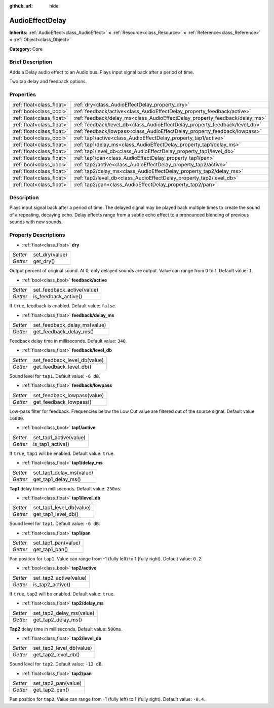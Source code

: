 :github_url: hide

.. Generated automatically by doc/tools/makerst.py in Godot's source tree.
.. DO NOT EDIT THIS FILE, but the AudioEffectDelay.xml source instead.
.. The source is found in doc/classes or modules/<name>/doc_classes.

.. _class_AudioEffectDelay:

AudioEffectDelay
================

**Inherits:** :ref:`AudioEffect<class_AudioEffect>` **<** :ref:`Resource<class_Resource>` **<** :ref:`Reference<class_Reference>` **<** :ref:`Object<class_Object>`

**Category:** Core

Brief Description
-----------------

Adds a Delay audio effect to an Audio bus. Plays input signal back after a period of time.

Two tap delay and feedback options.

Properties
----------

+---------------------------+-----------------------------------------------------------------------------+
| :ref:`float<class_float>` | :ref:`dry<class_AudioEffectDelay_property_dry>`                             |
+---------------------------+-----------------------------------------------------------------------------+
| :ref:`bool<class_bool>`   | :ref:`feedback/active<class_AudioEffectDelay_property_feedback/active>`     |
+---------------------------+-----------------------------------------------------------------------------+
| :ref:`float<class_float>` | :ref:`feedback/delay_ms<class_AudioEffectDelay_property_feedback/delay_ms>` |
+---------------------------+-----------------------------------------------------------------------------+
| :ref:`float<class_float>` | :ref:`feedback/level_db<class_AudioEffectDelay_property_feedback/level_db>` |
+---------------------------+-----------------------------------------------------------------------------+
| :ref:`float<class_float>` | :ref:`feedback/lowpass<class_AudioEffectDelay_property_feedback/lowpass>`   |
+---------------------------+-----------------------------------------------------------------------------+
| :ref:`bool<class_bool>`   | :ref:`tap1/active<class_AudioEffectDelay_property_tap1/active>`             |
+---------------------------+-----------------------------------------------------------------------------+
| :ref:`float<class_float>` | :ref:`tap1/delay_ms<class_AudioEffectDelay_property_tap1/delay_ms>`         |
+---------------------------+-----------------------------------------------------------------------------+
| :ref:`float<class_float>` | :ref:`tap1/level_db<class_AudioEffectDelay_property_tap1/level_db>`         |
+---------------------------+-----------------------------------------------------------------------------+
| :ref:`float<class_float>` | :ref:`tap1/pan<class_AudioEffectDelay_property_tap1/pan>`                   |
+---------------------------+-----------------------------------------------------------------------------+
| :ref:`bool<class_bool>`   | :ref:`tap2/active<class_AudioEffectDelay_property_tap2/active>`             |
+---------------------------+-----------------------------------------------------------------------------+
| :ref:`float<class_float>` | :ref:`tap2/delay_ms<class_AudioEffectDelay_property_tap2/delay_ms>`         |
+---------------------------+-----------------------------------------------------------------------------+
| :ref:`float<class_float>` | :ref:`tap2/level_db<class_AudioEffectDelay_property_tap2/level_db>`         |
+---------------------------+-----------------------------------------------------------------------------+
| :ref:`float<class_float>` | :ref:`tap2/pan<class_AudioEffectDelay_property_tap2/pan>`                   |
+---------------------------+-----------------------------------------------------------------------------+

Description
-----------

Plays input signal back after a period of time. The delayed signal may be played back multiple times to create the sound of a repeating, decaying echo. Delay effects range from a subtle echo effect to a pronounced blending of previous sounds with new sounds.

Property Descriptions
---------------------

.. _class_AudioEffectDelay_property_dry:

- :ref:`float<class_float>` **dry**

+----------+----------------+
| *Setter* | set_dry(value) |
+----------+----------------+
| *Getter* | get_dry()      |
+----------+----------------+

Output percent of original sound. At 0, only delayed sounds are output. Value can range from 0 to 1. Default value: ``1``.

.. _class_AudioEffectDelay_property_feedback/active:

- :ref:`bool<class_bool>` **feedback/active**

+----------+----------------------------+
| *Setter* | set_feedback_active(value) |
+----------+----------------------------+
| *Getter* | is_feedback_active()       |
+----------+----------------------------+

If ``true``, feedback is enabled. Default value: ``false``.

.. _class_AudioEffectDelay_property_feedback/delay_ms:

- :ref:`float<class_float>` **feedback/delay_ms**

+----------+------------------------------+
| *Setter* | set_feedback_delay_ms(value) |
+----------+------------------------------+
| *Getter* | get_feedback_delay_ms()      |
+----------+------------------------------+

Feedback delay time in milliseconds. Default value: ``340``.

.. _class_AudioEffectDelay_property_feedback/level_db:

- :ref:`float<class_float>` **feedback/level_db**

+----------+------------------------------+
| *Setter* | set_feedback_level_db(value) |
+----------+------------------------------+
| *Getter* | get_feedback_level_db()      |
+----------+------------------------------+

Sound level for ``tap1``. Default value: ``-6 dB``.

.. _class_AudioEffectDelay_property_feedback/lowpass:

- :ref:`float<class_float>` **feedback/lowpass**

+----------+-----------------------------+
| *Setter* | set_feedback_lowpass(value) |
+----------+-----------------------------+
| *Getter* | get_feedback_lowpass()      |
+----------+-----------------------------+

Low-pass filter for feedback. Frequencies below the Low Cut value are filtered out of the source signal. Default value: ``16000``.

.. _class_AudioEffectDelay_property_tap1/active:

- :ref:`bool<class_bool>` **tap1/active**

+----------+------------------------+
| *Setter* | set_tap1_active(value) |
+----------+------------------------+
| *Getter* | is_tap1_active()       |
+----------+------------------------+

If ``true``, ``tap1`` will be enabled. Default value: ``true``.

.. _class_AudioEffectDelay_property_tap1/delay_ms:

- :ref:`float<class_float>` **tap1/delay_ms**

+----------+--------------------------+
| *Setter* | set_tap1_delay_ms(value) |
+----------+--------------------------+
| *Getter* | get_tap1_delay_ms()      |
+----------+--------------------------+

**Tap1** delay time in milliseconds. Default value: ``250ms``.

.. _class_AudioEffectDelay_property_tap1/level_db:

- :ref:`float<class_float>` **tap1/level_db**

+----------+--------------------------+
| *Setter* | set_tap1_level_db(value) |
+----------+--------------------------+
| *Getter* | get_tap1_level_db()      |
+----------+--------------------------+

Sound level for ``tap1``. Default value: ``-6 dB``.

.. _class_AudioEffectDelay_property_tap1/pan:

- :ref:`float<class_float>` **tap1/pan**

+----------+---------------------+
| *Setter* | set_tap1_pan(value) |
+----------+---------------------+
| *Getter* | get_tap1_pan()      |
+----------+---------------------+

Pan position for ``tap1``. Value can range from -1 (fully left) to 1 (fully right). Default value: ``0.2``.

.. _class_AudioEffectDelay_property_tap2/active:

- :ref:`bool<class_bool>` **tap2/active**

+----------+------------------------+
| *Setter* | set_tap2_active(value) |
+----------+------------------------+
| *Getter* | is_tap2_active()       |
+----------+------------------------+

If ``true``, ``tap2`` will be enabled. Default value: ``true``.

.. _class_AudioEffectDelay_property_tap2/delay_ms:

- :ref:`float<class_float>` **tap2/delay_ms**

+----------+--------------------------+
| *Setter* | set_tap2_delay_ms(value) |
+----------+--------------------------+
| *Getter* | get_tap2_delay_ms()      |
+----------+--------------------------+

**Tap2** delay time in milliseconds. Default value: ``500ms``.

.. _class_AudioEffectDelay_property_tap2/level_db:

- :ref:`float<class_float>` **tap2/level_db**

+----------+--------------------------+
| *Setter* | set_tap2_level_db(value) |
+----------+--------------------------+
| *Getter* | get_tap2_level_db()      |
+----------+--------------------------+

Sound level for ``tap2``. Default value: ``-12 dB``.

.. _class_AudioEffectDelay_property_tap2/pan:

- :ref:`float<class_float>` **tap2/pan**

+----------+---------------------+
| *Setter* | set_tap2_pan(value) |
+----------+---------------------+
| *Getter* | get_tap2_pan()      |
+----------+---------------------+

Pan position for ``tap2``. Value can range from -1 (fully left) to 1 (fully right). Default value: ``-0.4``.

